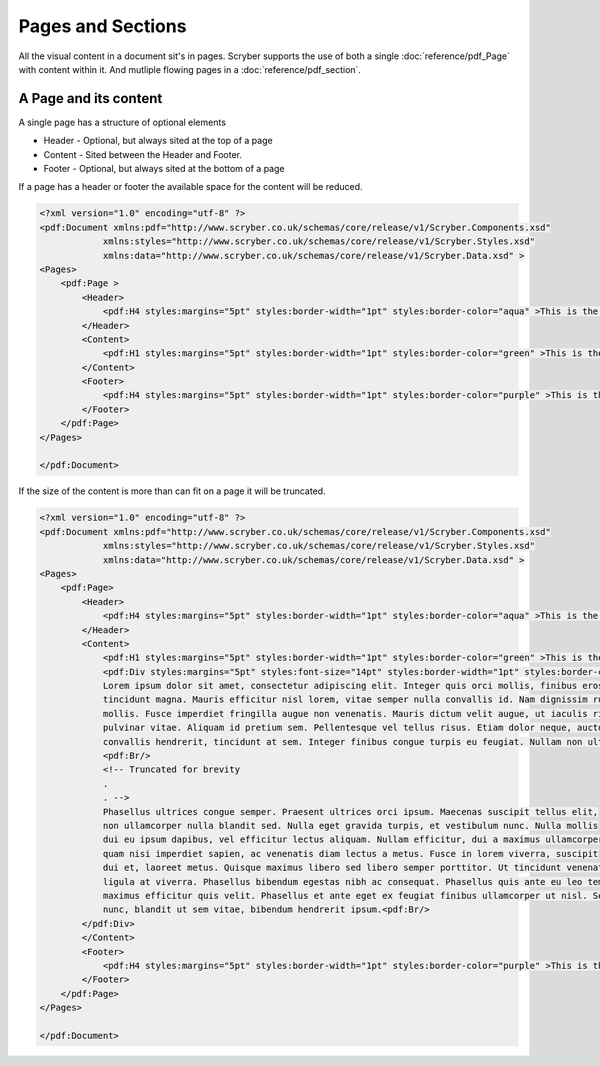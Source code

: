 ================================
Pages and Sections
================================

All the visual content in a document sit's in pages. Scryber supports the use of both a single :doc:`reference/pdf_Page` with content within it.
And mutliple flowing pages in a :doc:`reference/pdf_section`.

A Page and its content
======================


A single page has a structure of optional elements

* Header - Optional, but always sited at the top of a page
* Content - Sited between the Header and Footer.
* Footer - Optional, but always sited at the bottom of a page

If a page has a header or footer the available space for the content will be reduced.

.. code-block:: xml

    <?xml version="1.0" encoding="utf-8" ?>
    <pdf:Document xmlns:pdf="http://www.scryber.co.uk/schemas/core/release/v1/Scryber.Components.xsd"
                xmlns:styles="http://www.scryber.co.uk/schemas/core/release/v1/Scryber.Styles.xsd"
                xmlns:data="http://www.scryber.co.uk/schemas/core/release/v1/Scryber.Data.xsd" >
    <Pages>
        <pdf:Page >
            <Header>
                <pdf:H4 styles:margins="5pt" styles:border-width="1pt" styles:border-color="aqua" >This is the header</pdf:H4>
            </Header>
            <Content>
                <pdf:H1 styles:margins="5pt" styles:border-width="1pt" styles:border-color="green" >This is the content</pdf:H1>
            </Content>
            <Footer>
                <pdf:H4 styles:margins="5pt" styles:border-width="1pt" styles:border-color="purple" >This is the footer</pdf:H4>
            </Footer>
        </pdf:Page>
    </Pages>
    
    </pdf:Document>

.. image:: images/documentpages1.png

If the size of the content is more than can fit on a page it will be truncated.

.. code-block:: xml

    <?xml version="1.0" encoding="utf-8" ?>
    <pdf:Document xmlns:pdf="http://www.scryber.co.uk/schemas/core/release/v1/Scryber.Components.xsd"
                xmlns:styles="http://www.scryber.co.uk/schemas/core/release/v1/Scryber.Styles.xsd"
                xmlns:data="http://www.scryber.co.uk/schemas/core/release/v1/Scryber.Data.xsd" >
    <Pages>
        <pdf:Page>
            <Header>
                <pdf:H4 styles:margins="5pt" styles:border-width="1pt" styles:border-color="aqua" >This is the header</pdf:H4>
            </Header>
            <Content>
                <pdf:H1 styles:margins="5pt" styles:border-width="1pt" styles:border-color="green" >This is the content</pdf:H1>
                <pdf:Div styles:margins="5pt" styles:font-size="14pt" styles:border-width="1pt" styles:border-color="navy">
                Lorem ipsum dolor sit amet, consectetur adipiscing elit. Integer quis orci mollis, finibus eros a, 
                tincidunt magna. Mauris efficitur nisl lorem, vitae semper nulla convallis id. Nam dignissim rutrum 
                mollis. Fusce imperdiet fringilla augue non venenatis. Mauris dictum velit augue, ut iaculis risus 
                pulvinar vitae. Aliquam id pretium sem. Pellentesque vel tellus risus. Etiam dolor neque, auctor id 
                convallis hendrerit, tincidunt at sem. Integer finibus congue turpis eu feugiat. Nullam non ultrices enim.<pdf:Br/>
                <pdf:Br/>
                <!-- Truncated for brevity 
                .
                . -->
                Phasellus ultrices congue semper. Praesent ultrices orci ipsum. Maecenas suscipit tellus elit,
                non ullamcorper nulla blandit sed. Nulla eget gravida turpis, et vestibulum nunc. Nulla mollis
                dui eu ipsum dapibus, vel efficitur lectus aliquam. Nullam efficitur, dui a maximus ullamcorper,
                quam nisi imperdiet sapien, ac venenatis diam lectus a metus. Fusce in lorem viverra, suscipit
                dui et, laoreet metus. Quisque maximus libero sed libero semper porttitor. Ut tincidunt venenatis
                ligula at viverra. Phasellus bibendum egestas nibh ac consequat. Phasellus quis ante eu leo tempor
                maximus efficitur quis velit. Phasellus et ante eget ex feugiat finibus ullamcorper ut nisl. Sed mi
                nunc, blandit ut sem vitae, bibendum hendrerit ipsum.<pdf:Br/>
            </pdf:Div>
            </Content>
            <Footer>
                <pdf:H4 styles:margins="5pt" styles:border-width="1pt" styles:border-color="purple" >This is the footer</pdf:H4>
            </Footer>
        </pdf:Page>
    </Pages>
    
    </pdf:Document>


.. image:: images/documentpages2.png